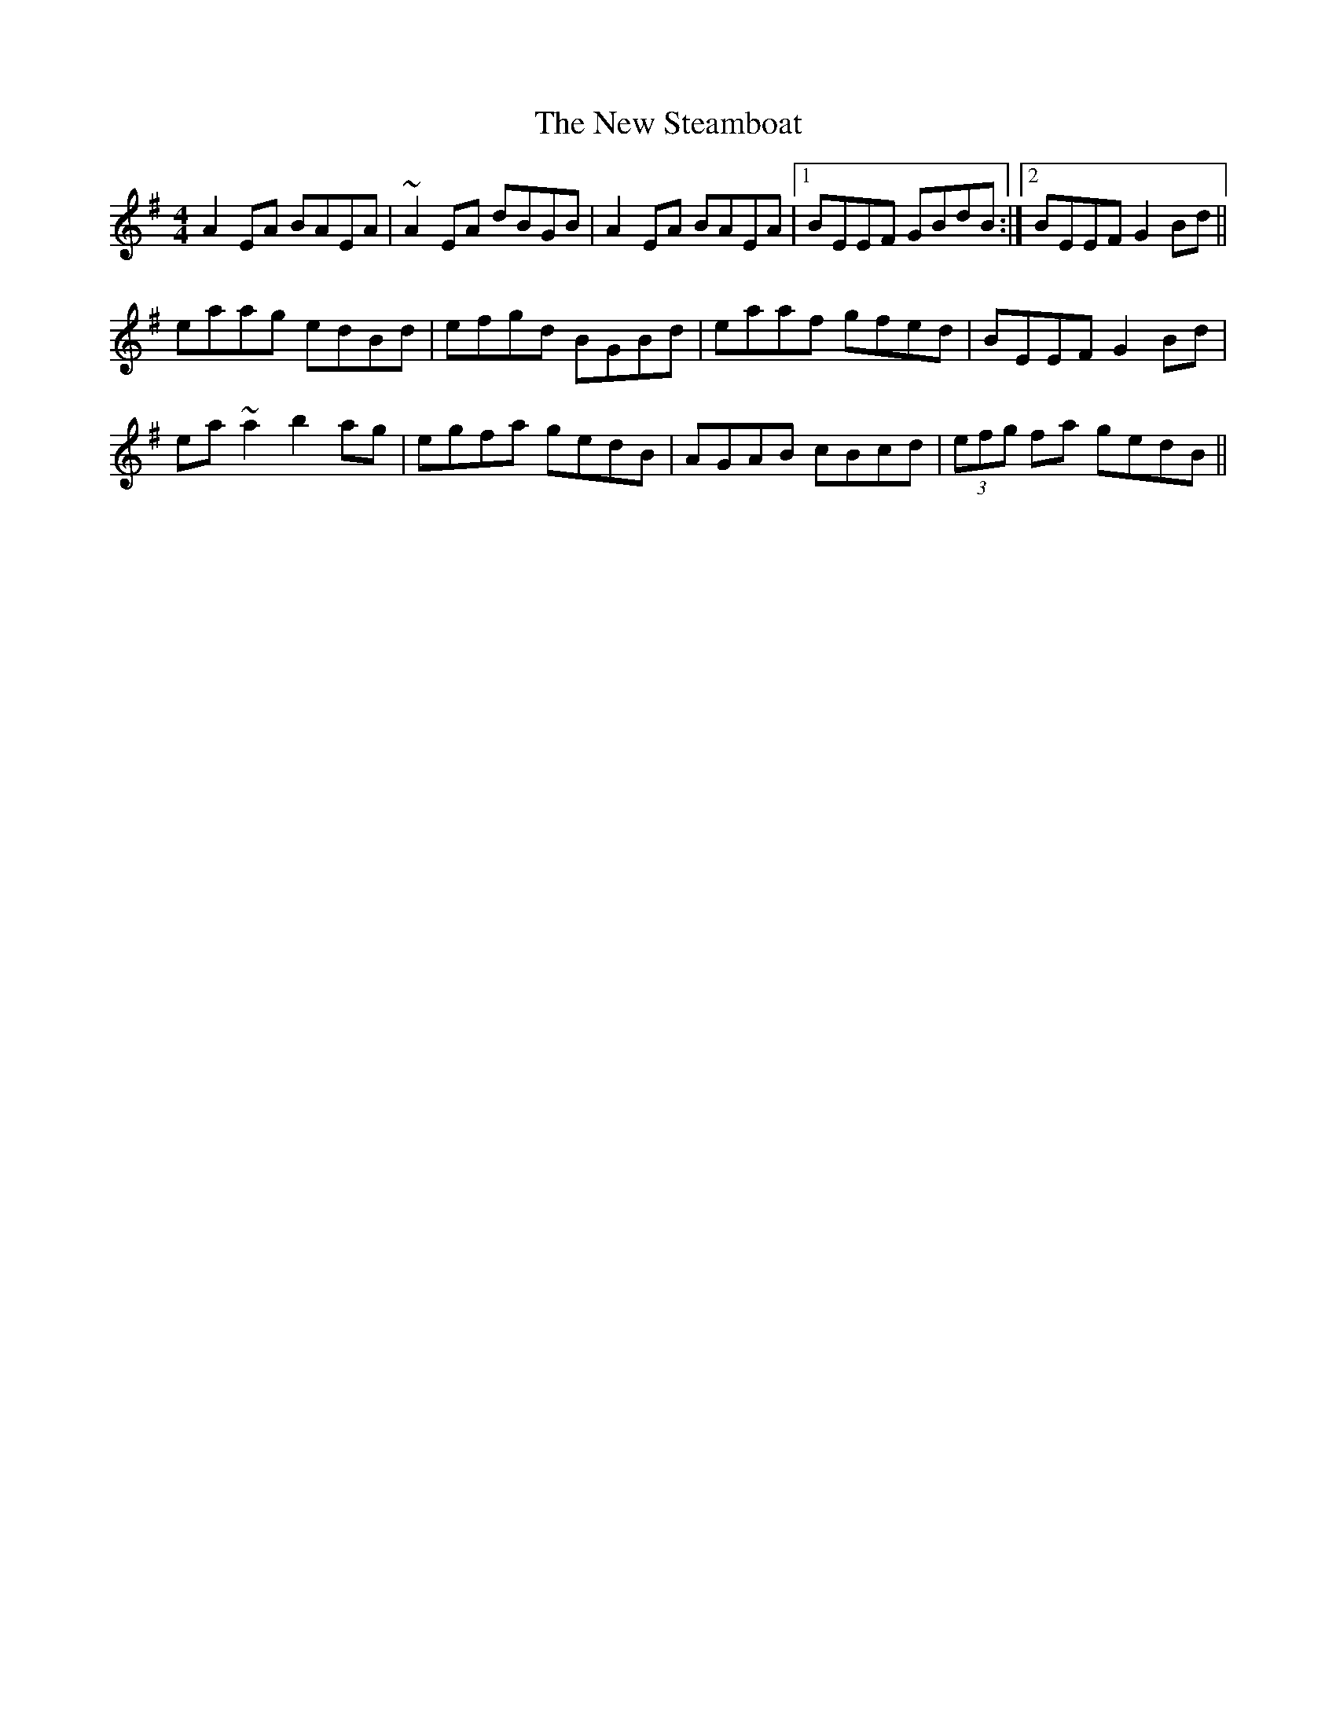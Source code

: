 X: 29302
T: New Steamboat, The
R: reel
M: 4/4
K: Adorian
A2EA BAEA|~A2EA dBGB|A2EA BAEA|1 BEEF GBdB:|2 BEEF G2Bd||
eaag edBd|efgd BGBd|eaaf gfed|BEEF G2Bd|
ea~a2 b2ag|egfa gedB|AGAB cBcd|(3efg fa gedB||

